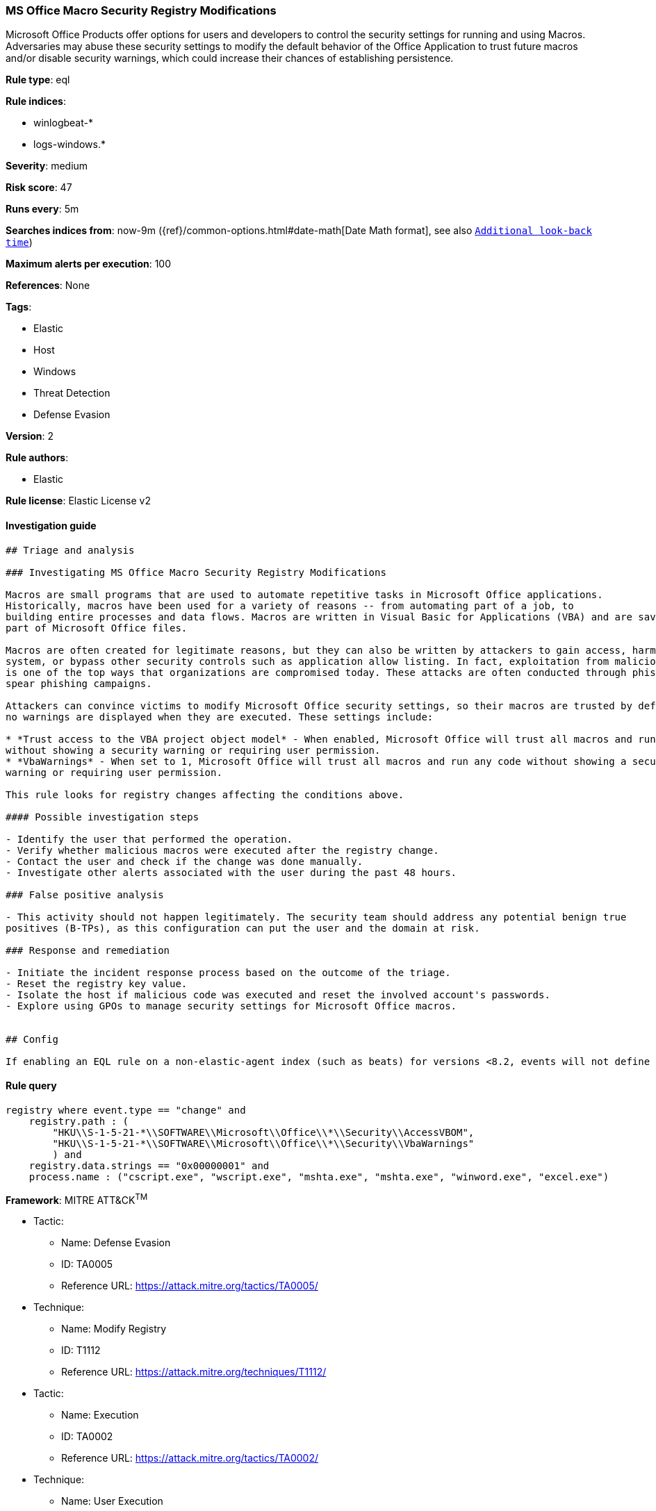 [[prebuilt-rule-1-0-2-ms-office-macro-security-registry-modifications]]
=== MS Office Macro Security Registry Modifications

Microsoft Office Products offer options for users and developers to control the security settings for running and using Macros. Adversaries may abuse these security settings to modify the default behavior of the Office Application to trust future macros and/or disable security warnings, which could increase their chances of establishing persistence.

*Rule type*: eql

*Rule indices*: 

* winlogbeat-*
* logs-windows.*

*Severity*: medium

*Risk score*: 47

*Runs every*: 5m

*Searches indices from*: now-9m ({ref}/common-options.html#date-math[Date Math format], see also <<rule-schedule, `Additional look-back time`>>)

*Maximum alerts per execution*: 100

*References*: None

*Tags*: 

* Elastic
* Host
* Windows
* Threat Detection
* Defense Evasion

*Version*: 2

*Rule authors*: 

* Elastic

*Rule license*: Elastic License v2


==== Investigation guide


[source, markdown]
----------------------------------
## Triage and analysis

### Investigating MS Office Macro Security Registry Modifications

Macros are small programs that are used to automate repetitive tasks in Microsoft Office applications.
Historically, macros have been used for a variety of reasons -- from automating part of a job, to
building entire processes and data flows. Macros are written in Visual Basic for Applications (VBA) and are saved as
part of Microsoft Office files.

Macros are often created for legitimate reasons, but they can also be written by attackers to gain access, harm a
system, or bypass other security controls such as application allow listing. In fact, exploitation from malicious macros
is one of the top ways that organizations are compromised today. These attacks are often conducted through phishing or
spear phishing campaigns.

Attackers can convince victims to modify Microsoft Office security settings, so their macros are trusted by default and
no warnings are displayed when they are executed. These settings include:

* *Trust access to the VBA project object model* - When enabled, Microsoft Office will trust all macros and run any code
without showing a security warning or requiring user permission.
* *VbaWarnings* - When set to 1, Microsoft Office will trust all macros and run any code without showing a security
warning or requiring user permission.

This rule looks for registry changes affecting the conditions above.

#### Possible investigation steps

- Identify the user that performed the operation.
- Verify whether malicious macros were executed after the registry change.
- Contact the user and check if the change was done manually.
- Investigate other alerts associated with the user during the past 48 hours.

### False positive analysis

- This activity should not happen legitimately. The security team should address any potential benign true
positives (B-TPs), as this configuration can put the user and the domain at risk.

### Response and remediation

- Initiate the incident response process based on the outcome of the triage.
- Reset the registry key value.
- Isolate the host if malicious code was executed and reset the involved account's passwords.
- Explore using GPOs to manage security settings for Microsoft Office macros.


## Config

If enabling an EQL rule on a non-elastic-agent index (such as beats) for versions <8.2, events will not define `event.ingested` and default fallback for EQL rules was not added until 8.2, so you will need to add a custom pipeline to populate `event.ingested` to @timestamp for this rule to work.

----------------------------------

==== Rule query


[source, js]
----------------------------------
registry where event.type == "change" and
    registry.path : (
        "HKU\\S-1-5-21-*\\SOFTWARE\\Microsoft\\Office\\*\\Security\\AccessVBOM",
        "HKU\\S-1-5-21-*\\SOFTWARE\\Microsoft\\Office\\*\\Security\\VbaWarnings"
        ) and 
    registry.data.strings == "0x00000001" and
    process.name : ("cscript.exe", "wscript.exe", "mshta.exe", "mshta.exe", "winword.exe", "excel.exe")

----------------------------------

*Framework*: MITRE ATT&CK^TM^

* Tactic:
** Name: Defense Evasion
** ID: TA0005
** Reference URL: https://attack.mitre.org/tactics/TA0005/
* Technique:
** Name: Modify Registry
** ID: T1112
** Reference URL: https://attack.mitre.org/techniques/T1112/
* Tactic:
** Name: Execution
** ID: TA0002
** Reference URL: https://attack.mitre.org/tactics/TA0002/
* Technique:
** Name: User Execution
** ID: T1204
** Reference URL: https://attack.mitre.org/techniques/T1204/
* Sub-technique:
** Name: Malicious File
** ID: T1204.002
** Reference URL: https://attack.mitre.org/techniques/T1204/002/
